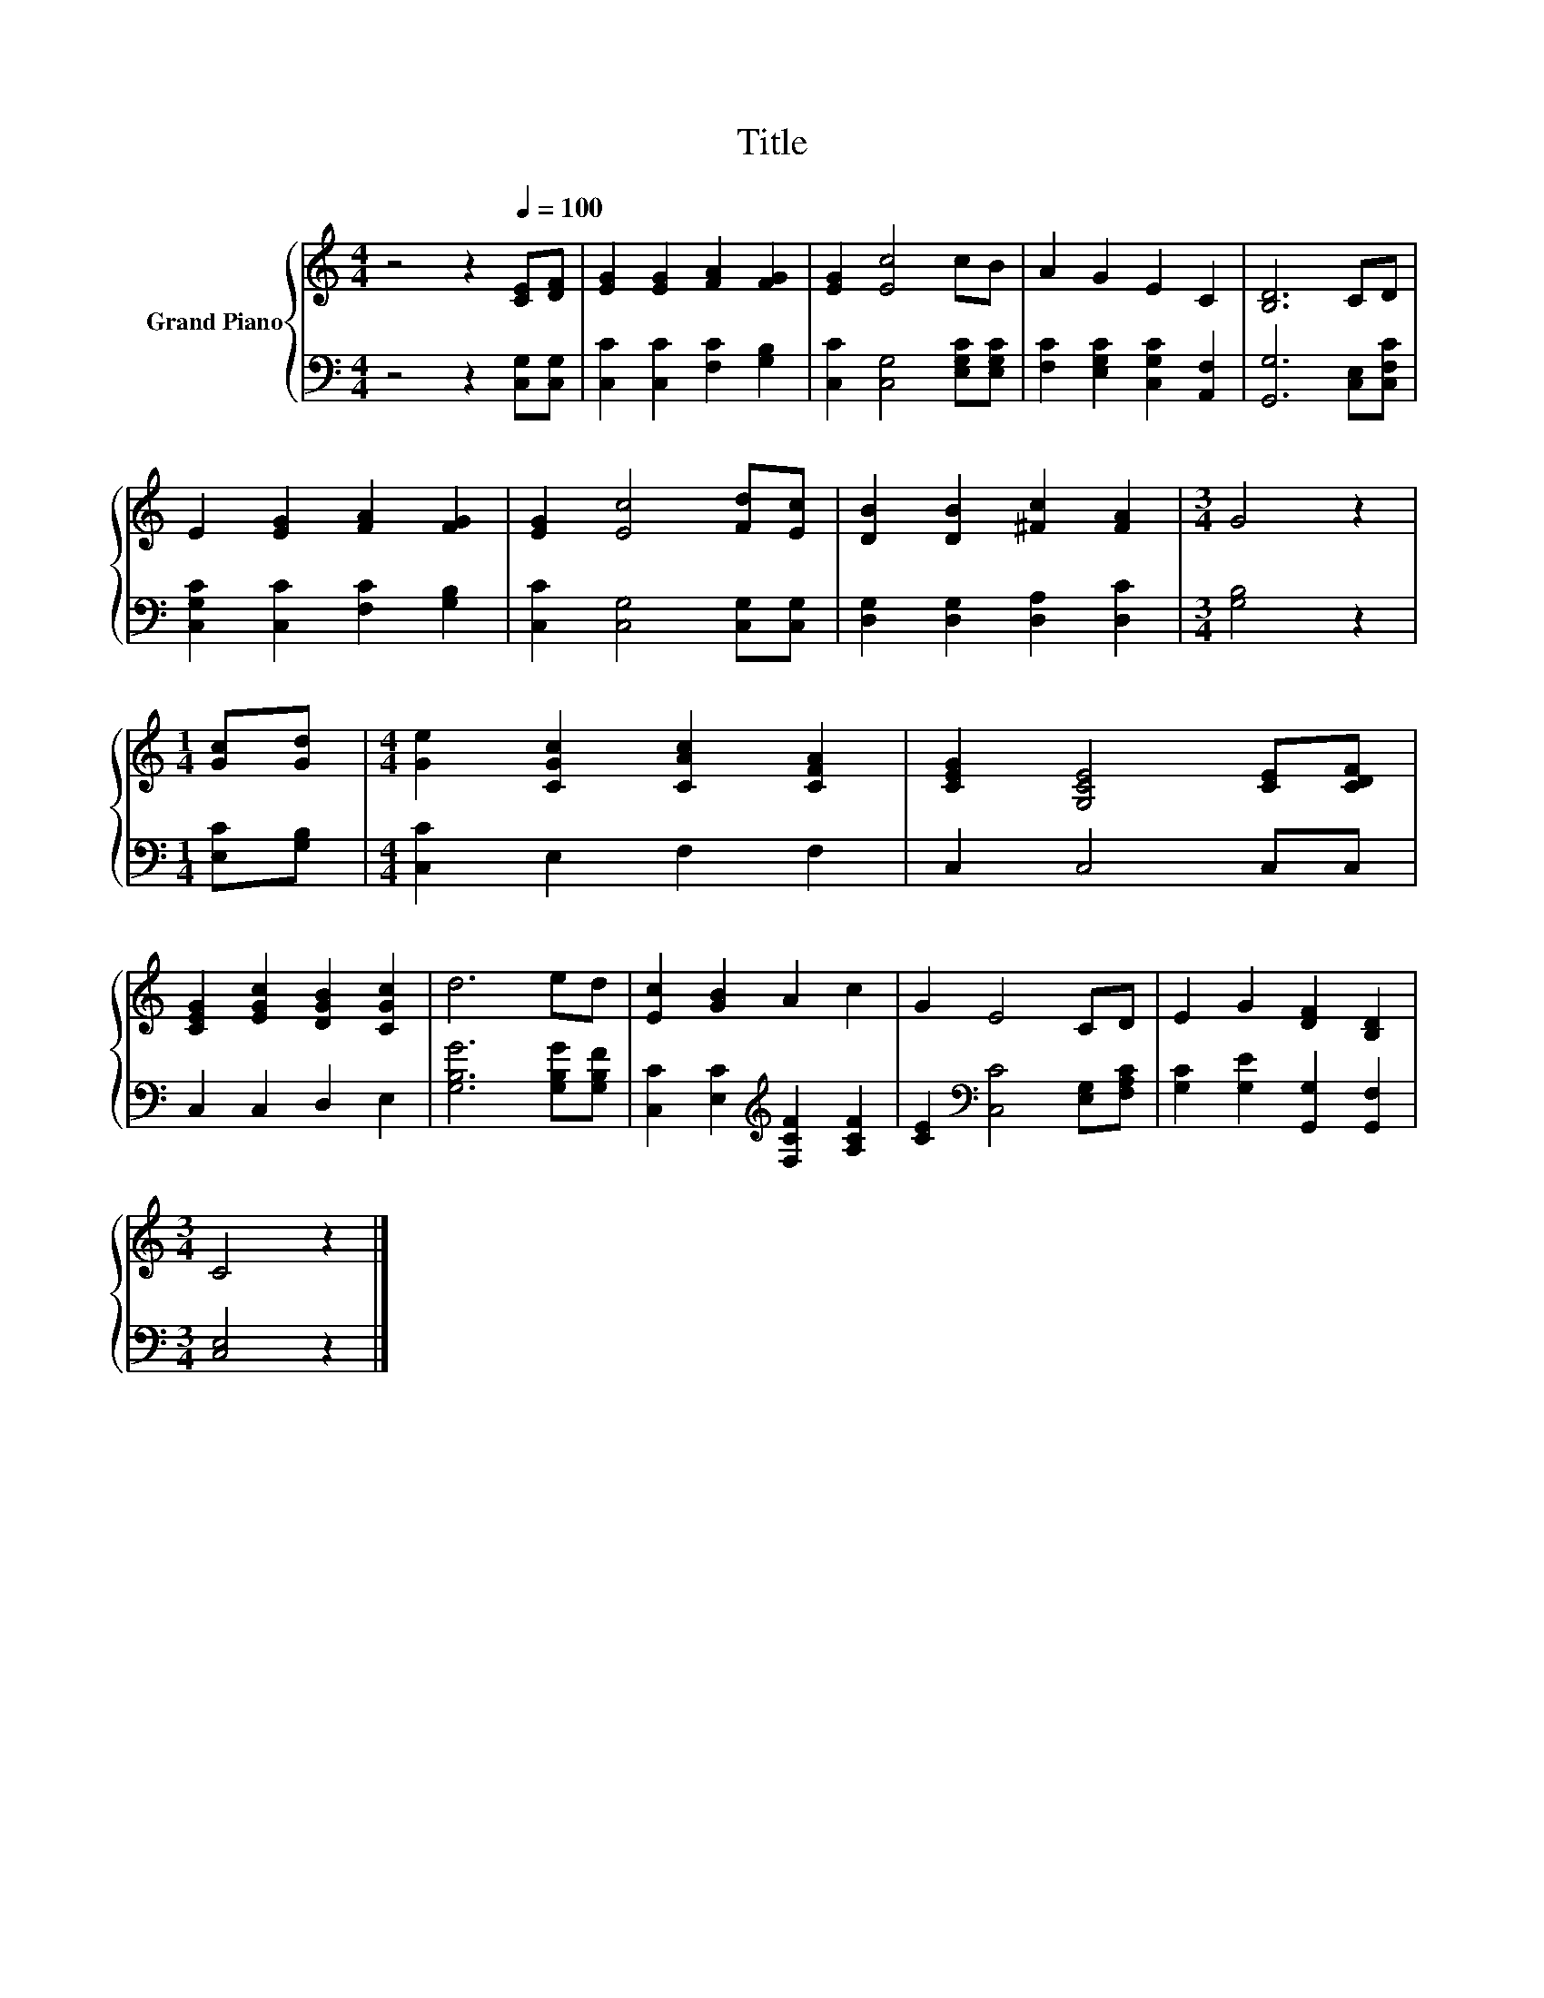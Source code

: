X:1
T:Title
%%score { 1 | 2 }
L:1/8
M:4/4
K:C
V:1 treble nm="Grand Piano"
V:2 bass 
V:1
 z4 z2[Q:1/4=100] [CE][DF] | [EG]2 [EG]2 [FA]2 [FG]2 | [EG]2 [Ec]4 cB | A2 G2 E2 C2 | [B,D]6 CD | %5
 E2 [EG]2 [FA]2 [FG]2 | [EG]2 [Ec]4 [Fd][Ec] | [DB]2 [DB]2 [^Fc]2 [FA]2 |[M:3/4] G4 z2 | %9
[M:1/4] [Gc][Gd] |[M:4/4] [Ge]2 [CGc]2 [CAc]2 [CFA]2 | [CEG]2 [G,CE]4 [CE][CDF] | %12
 [CEG]2 [EGc]2 [DGB]2 [CGc]2 | d6 ed | [Ec]2 [GB]2 A2 c2 | G2 E4 CD | E2 G2 [DF]2 [B,D]2 | %17
[M:3/4] C4 z2 |] %18
V:2
 z4 z2 [C,G,][C,G,] | [C,C]2 [C,C]2 [F,C]2 [G,B,]2 | [C,C]2 [C,G,]4 [E,G,C][E,G,C] | %3
 [F,C]2 [E,G,C]2 [C,G,C]2 [A,,F,]2 | [G,,G,]6 [C,E,][C,F,C] | [C,G,C]2 [C,C]2 [F,C]2 [G,B,]2 | %6
 [C,C]2 [C,G,]4 [C,G,][C,G,] | [D,G,]2 [D,G,]2 [D,A,]2 [D,C]2 |[M:3/4] [G,B,]4 z2 | %9
[M:1/4] [E,C][G,B,] |[M:4/4] [C,C]2 E,2 F,2 F,2 | C,2 C,4 C,C, | C,2 C,2 D,2 E,2 | %13
 [G,B,G]6 [G,B,G][G,B,F] | [C,C]2 [E,C]2[K:treble] [F,CF]2 [A,CF]2 | %15
 [CE]2[K:bass] [C,C]4 [E,G,][F,A,C] | [G,C]2 [G,E]2 [G,,G,]2 [G,,F,]2 |[M:3/4] [C,E,]4 z2 |] %18

